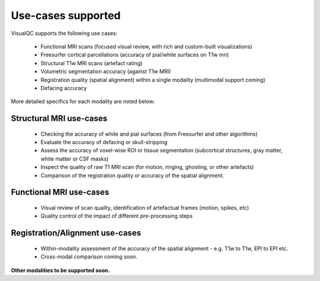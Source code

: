 Use-cases supported
===============================

VisualQC supports the following use cases:

 * Functional MRI scans (focused visual review, with rich and custom-built visualizations)
 * Freesurfer cortical parcellations (accuracy of pial/white surfaces on T1w mri)
 * Structural T1w MRI scans (artefact rating)
 * Volumetric segmentation accuracy (against T1w MRI)
 * Registration quality (spatial alignment) within a single modality (multimodal support coming)
 * Defacing accuracy


More detailed specifics for each modality are noted below:

Structural MRI use-cases
----------------------------

 - Checking the accuracy of white and pial surfaces (from Freesurfer and other algorithms)
 - Evaluate the accuracy of defacing or skull-stripping
 - Assess the accuracy of voxel-wise ROI or tissue segmentation (subcortical structures, gray matter, white matter or CSF masks)
 - Inspect the quality of raw T1 MRI scan (for motion, ringing, ghosting, or other artefacts)
 - Comparison of the registration quality or accuracy of the spatial alignment.

Functional MRI use-cases
----------------------------

 - Visual review of scan quality, identification of artefactual frames (motion, spikes, etc)
 - Quality control of the impact of different pre-processing steps

Registration/Alignment use-cases
--------------------------------

 - Within-modality assessment of the accuracy of the spatial alignment
   - e.g. T1w to T1w, EPI to EPI etc.
 - Cross-modal comparison coming soon.


**Other modalities to be supported soon.**
